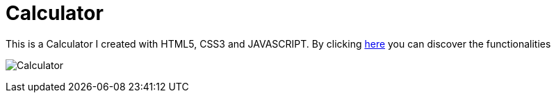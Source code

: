 # Calculator

This is a Calculator  I created with HTML5, CSS3 and JAVASCRIPT. 
By clicking https://klaus-mc.github.io/Calculator/[here] you can discover the functionalities

image:Calculator.png?raw=true[Calculator]
